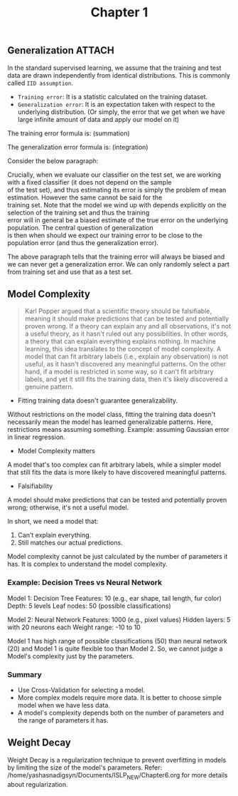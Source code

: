 #+title: Chapter 1

** Generalization :ATTACH:
:PROPERTIES:
:ID:       f423c5cb-1230-4bdb-870b-020525efb208
:END:
In the standard supervised learning, we assume that the training and test data are drawn independently from identical distributions. This is commonly called ~IID assumption~.
- ~Training error~: It is a statistic calculated on the training dataset.
- ~Generalization error~: It is an expectation taken with respect to the underlying distribution. (Or simply, the error that we get when
  we have large infinite amount of data and apply our model on it)

The training error formula is: (summation)

[[attachment:_20241009_143435screenshot.png]]

The generalization error formula is: (integration)

[[attachment:_20241009_143543screenshot.png]]

Consider the below paragraph:
#+BEGIN_VERSE
Crucially, when we evaluate our classifier on the test set, we are working with a fixed classifier (it does not depend on the sample
of the test set), and thus estimating its error is simply the problem of mean estimation. However the same cannot be said for the
training set. Note that the model we wind up with depends explicitly on the selection of the training set and thus the training
error will in general be a biased estimate of the true error on the underlying population. The central question of generalization
is then when should we expect our training error to be close to the population error (and thus the generalization error).
#+END_VERSE
The above paragraph tells that the training error will always be biased and we can never get a generalization error. We can only randomly select a part from training set and use that as a test set.

** Model Complexity
#+BEGIN_QUOTE
Karl Popper argued that a scientific theory should be falsifiable, meaning it should make predictions that can be tested and potentially proven wrong. If a theory can explain any and all observations, it's not a useful theory, as it hasn't ruled out any possibilities. In other words, a theory that can explain everything explains nothing.
In machine learning, this idea translates to the concept of model complexity. A model that can fit arbitrary labels (i.e., explain any observation) is not useful, as it hasn't discovered any meaningful patterns. On the other hand, if a model is restricted in some way, so it can't fit arbitrary labels, and yet it still fits the training data, then it's likely discovered a genuine pattern.
#+END_QUOTE
- Fitting training data doesn't guarantee generalizability.
Without restrictions on the model class, fitting the training data doesn't necessarily mean the model has learned generalizable patterns.
Here, restrictions means assuming something. Example: assuming Gaussian error in linear regression.
- Model Complexity matters
A model that's too complex can fit arbitrary labels, while a simpler model that still fits the data is more likely to have discovered meaningful patterns.
- Falsifiability
A model should make predictions that can be tested and potentially proven wrong; otherwise, it's not a useful model.

In short, we need a model that:
1. Can't explain everything.
2. Still matches our actual predictions.

Model complexity cannot be just calculated by the number of parameters it has. It is complex to understand the model complexity.
*** Example: Decision Trees vs Neural Network
Model 1: Decision Tree
    Features: 10 (e.g., ear shape, tail length, fur color)
    Depth: 5 levels
    Leaf nodes: 50 (possible classifications)

Model 2: Neural Network
    Features: 1000 (e.g., pixel values)
    Hidden layers: 5 with 20 neurons each
    Weight range: -10 to 10

Model 1 has high range of possible classifications (50) than neural network (20) and Model 1 is quite flexible too than Model 2.
So, we cannot judge a Model's complexity just by the parameters.

*** Summary
- Use Cross-Validation for selecting a model.
- More complex models require more data. It is better to choose simple model when we have less data.
- A model's complexity depends both on the number of parameters and the range of parameters it has.
** Weight Decay
Weight Decay is a regularization technique to prevent overfitting in models by limiting the size of the model's parameters.
Refer: /home/yashasnadigsyn/Documents/ISLP_NEW/Chapter6.org for more details about regularization.
